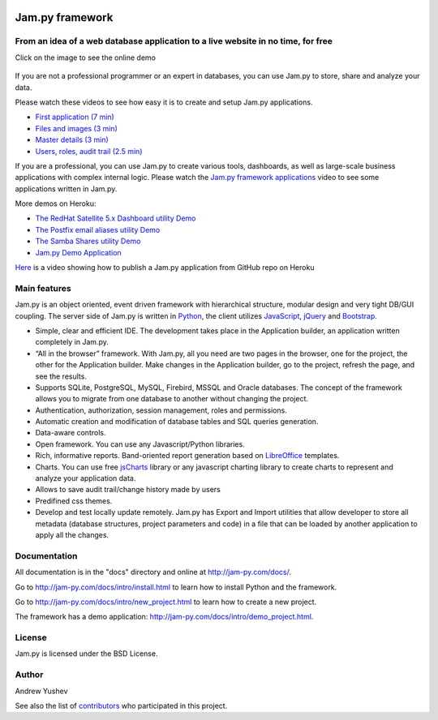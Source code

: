 
.. image:: https://img.shields.io/pypi/v/jam.py.svg
   :target: https://pypi.org/project/jam.py/
   :alt: Package on PyPI

.. image:: https://img.shields.io/pypi/pyversions/jam.py.svg
   :target: https://pypi.python.org/pypi/jam.py
   :alt: Supported Python Versions

.. image:: https://readthedocs.org/projects/jam-py/badge/?version=stable
   :target: http://jam-py.com/docs/
   :alt: Documentation Status

.. image:: https://api.travis-ci.org/platipusica/jam-py.png?branch=master
   :target: http://travis-ci.org/platipusica/jam-py
   :alt: Build Status (Travis CI)



================
Jam.py framework
================


From an idea of a web database application to a live website in no time, for free
=================================================================================

Click on the image to see the online demo

.. figure:: http://jam-py.com/img/monitor_face.png 
	:width: 100%
	:align: center
	:alt: Online demo
	:target: http://ms71.pro:1083/

If you are not a professional programmer or an expert in databases, you can use 
Jam.py to store, share and analyze your data.

Please watch these videos to see how easy it is to create and setup Jam.py 
applications.

* `First application (7 min) <https://youtu.be/T2lnOVuybGQ>`_
* `Files and images (3 min) <https://youtu.be/9rFXPyfN0Hg>`_
* `Master details (3 min) <https://youtu.be/sbvxE-vEfsM>`_
* `Users, roles, audit trail (2.5 min) <https://youtu.be/60LiWZa0CpY>`_

If you are a professional, you can use Jam.py to create various tools, dashboards,
as well as large-scale business applications with complex internal logic.
Please watch the
`Jam.py framework applications <https://youtu.be/qkJvGlgoabU>`_  video
to see some applications written in Jam.py.

More demos on Heroku:

* `The RedHat Satellite 5.x Dashboard utility Demo <https://redhatsatellite.herokuapp.com>`_
* `The Postfix email aliases utility Demo <https://jampy-aliases.herokuapp.com/>`_
* `The Samba Shares utility Demo <https://sambashares.herokuapp.com//>`_
* `Jam.py Demo Application <https://jampy.herokuapp.com/>`_

`Here <https://youtu.be/pQYer6po820>`_ is a video showing how to publish a 
Jam.py application from GitHub repo on Heroku

Main features
=============

Jam.py is an object oriented, event driven framework with hierarchical structure, modular design
and very tight DB/GUI coupling. The server side of Jam.py is written in `Python <https://www.python.org">`_,
the client utilizes `JavaScript <https://developer.mozilla.org/en/docs/Web/JavaScript">`_,
`jQuery <https://jquery.com">`_ and `Bootstrap <http://getbootstrap.com/2.3.2">`_.

* Simple, clear and efficient IDE. The development takes place in the 
  Application builder, an application written completely in Jam.py.
  
* “All in the browser” framework. With Jam.py, all you need are two pages 
  in the browser, one for the project, the other for the Application builder. 
  Make changes in the Application builder, go to the project, refresh the page, 
  and see the results.  
  
* Supports SQLite, PostgreSQL, MySQL, Firebird, MSSQL and 
  Oracle databases. The concept of the framework allows you to migrate from 
  one database to another without changing the project.
  
* Authentication, authorization, session management, roles and permissions.

* Automatic creation and modification of database tables and SQL queries generation.

* Data-aware controls.

* Open framework. You can use any Javascript/Python libraries.

* Rich, informative reports. Band-oriented report generation based on 
  `LibreOffice <https://www.libreoffice.org/">`_ templates.

* Charts. You can use free `jsCharts <http://www.jscharts.com/>`_ library
  or any javascript charting library to create charts to represent and analyze your application data.
  
* Allows to save audit trail/change history made by users

* Predifined css themes.

* Develop and test locally update remotely. Jam.py has Export and Import 
  utilities that allow developer to store all metadata (database structures,
  project parameters and code) in a file that can be loaded by another 
  application to apply all the changes.

Documentation
=============

All documentation is in the "docs" directory and online at 
http://jam-py.com/docs/.

Go to http://jam-py.com/docs/intro/install.html to learn how to install Python and 
the framework.

Go to http://jam-py.com/docs/intro/new_project.html to learn how to create a 
new project.

The framework has a demo application: http://jam-py.com/docs/intro/demo_project.html. 

License
=======

Jam.py is licensed under the BSD License.

Author
======

Andrew Yushev

See also the list of `contributors <http://jam-py.com/contributors.html>`_ 
who participated in this project.



